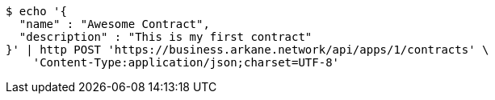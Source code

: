 [source,bash]
----
$ echo '{
  "name" : "Awesome Contract",
  "description" : "This is my first contract"
}' | http POST 'https://business.arkane.network/api/apps/1/contracts' \
    'Content-Type:application/json;charset=UTF-8'
----

